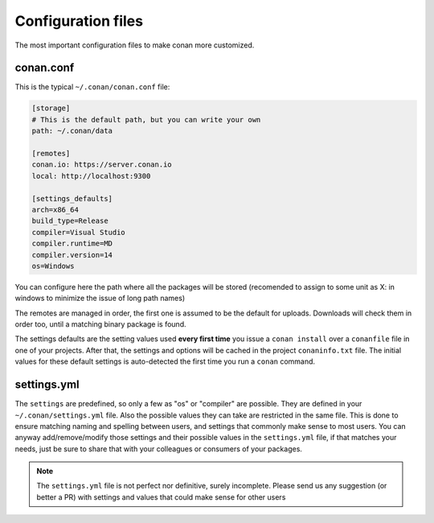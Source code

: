 .. _config_files:

Configuration files
===================

The most important configuration files to make conan more customized.

conan.conf
----------

This is the typical ``~/.conan/conan.conf`` file:

.. code-block:: text

   [storage]
   # This is the default path, but you can write your own
   path: ~/.conan/data
   
   [remotes]
   conan.io: https://server.conan.io
   local: http://localhost:9300
   
   [settings_defaults]
   arch=x86_64
   build_type=Release
   compiler=Visual Studio
   compiler.runtime=MD
   compiler.version=14
   os=Windows

You can configure here the path where all the packages will be stored (recomended to assign to
some unit as X: in windows to minimize the issue of long path names)

The remotes are managed in order, the first one is assumed to be the default for uploads. Downloads
will check them in order too, until a matching binary package is found.

The settings defaults are the setting values used **every first time** you issue a ``conan install``
over a ``conanfile`` file in one of your projects. After that, the settings and options will be cached in the project
``conaninfo.txt`` file. The initial values for these default settings is auto-detected the first time
you run a ``conan`` command.

settings.yml
------------
The ``settings`` are predefined, so only a few as "os" or "compiler" are possible. They are
defined in your ``~/.conan/settings.yml`` file. Also the possible values they can take are restricted
in the same file. This is done to ensure matching naming and spelling between users, and settings
that commonly make sense to most users. You can anyway add/remove/modify those settings and their
possible values in the ``settings.yml`` file, if that matches your needs, just be sure to share
that with your colleagues or consumers of your packages.

.. note::
   
   The ``settings.yml`` file is not perfect nor definitive, surely incomplete. Please send us any suggestion (or
   better a PR) with settings and values that could make sense for other users
